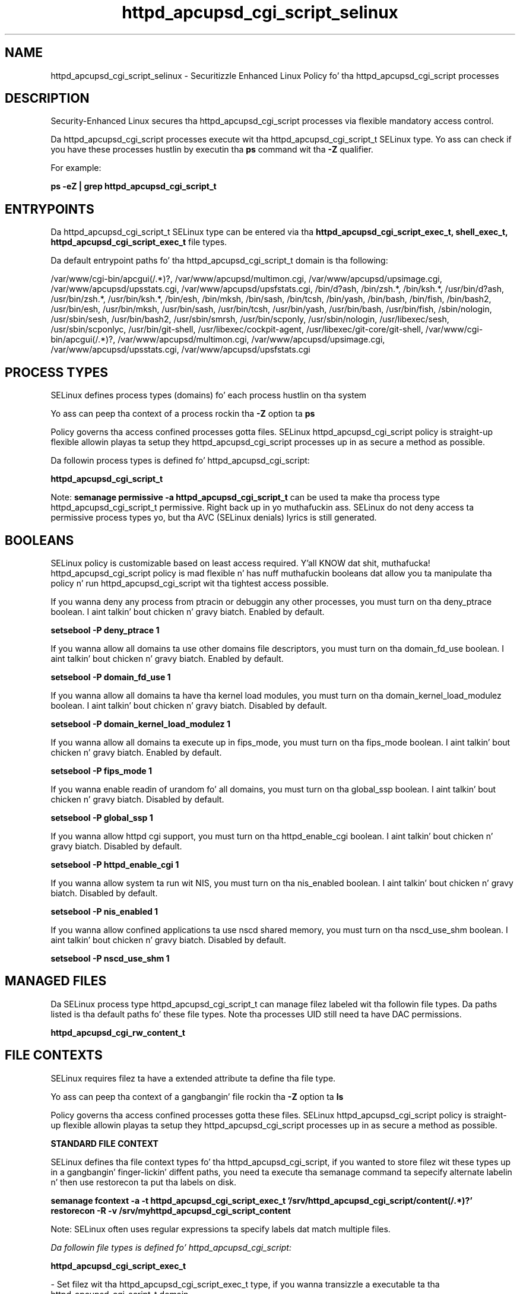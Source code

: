.TH  "httpd_apcupsd_cgi_script_selinux"  "8"  "14-12-02" "httpd_apcupsd_cgi_script" "SELinux Policy httpd_apcupsd_cgi_script"
.SH "NAME"
httpd_apcupsd_cgi_script_selinux \- Securitizzle Enhanced Linux Policy fo' tha httpd_apcupsd_cgi_script processes
.SH "DESCRIPTION"

Security-Enhanced Linux secures tha httpd_apcupsd_cgi_script processes via flexible mandatory access control.

Da httpd_apcupsd_cgi_script processes execute wit tha httpd_apcupsd_cgi_script_t SELinux type. Yo ass can check if you have these processes hustlin by executin tha \fBps\fP command wit tha \fB\-Z\fP qualifier.

For example:

.B ps -eZ | grep httpd_apcupsd_cgi_script_t


.SH "ENTRYPOINTS"

Da httpd_apcupsd_cgi_script_t SELinux type can be entered via tha \fBhttpd_apcupsd_cgi_script_exec_t, shell_exec_t, httpd_apcupsd_cgi_script_exec_t\fP file types.

Da default entrypoint paths fo' tha httpd_apcupsd_cgi_script_t domain is tha following:

/var/www/cgi-bin/apcgui(/.*)?, /var/www/apcupsd/multimon\.cgi, /var/www/apcupsd/upsimage\.cgi, /var/www/apcupsd/upsstats\.cgi, /var/www/apcupsd/upsfstats\.cgi, /bin/d?ash, /bin/zsh.*, /bin/ksh.*, /usr/bin/d?ash, /usr/bin/zsh.*, /usr/bin/ksh.*, /bin/esh, /bin/mksh, /bin/sash, /bin/tcsh, /bin/yash, /bin/bash, /bin/fish, /bin/bash2, /usr/bin/esh, /usr/bin/mksh, /usr/bin/sash, /usr/bin/tcsh, /usr/bin/yash, /usr/bin/bash, /usr/bin/fish, /sbin/nologin, /usr/sbin/sesh, /usr/bin/bash2, /usr/sbin/smrsh, /usr/bin/scponly, /usr/sbin/nologin, /usr/libexec/sesh, /usr/sbin/scponlyc, /usr/bin/git-shell, /usr/libexec/cockpit-agent, /usr/libexec/git-core/git-shell, /var/www/cgi-bin/apcgui(/.*)?, /var/www/apcupsd/multimon\.cgi, /var/www/apcupsd/upsimage\.cgi, /var/www/apcupsd/upsstats\.cgi, /var/www/apcupsd/upsfstats\.cgi
.SH PROCESS TYPES
SELinux defines process types (domains) fo' each process hustlin on tha system
.PP
Yo ass can peep tha context of a process rockin tha \fB\-Z\fP option ta \fBps\bP
.PP
Policy governs tha access confined processes gotta files.
SELinux httpd_apcupsd_cgi_script policy is straight-up flexible allowin playas ta setup they httpd_apcupsd_cgi_script processes up in as secure a method as possible.
.PP
Da followin process types is defined fo' httpd_apcupsd_cgi_script:

.EX
.B httpd_apcupsd_cgi_script_t
.EE
.PP
Note:
.B semanage permissive -a httpd_apcupsd_cgi_script_t
can be used ta make tha process type httpd_apcupsd_cgi_script_t permissive. Right back up in yo muthafuckin ass. SELinux do not deny access ta permissive process types yo, but tha AVC (SELinux denials) lyrics is still generated.

.SH BOOLEANS
SELinux policy is customizable based on least access required. Y'all KNOW dat shit, muthafucka!  httpd_apcupsd_cgi_script policy is mad flexible n' has nuff muthafuckin booleans dat allow you ta manipulate tha policy n' run httpd_apcupsd_cgi_script wit tha tightest access possible.


.PP
If you wanna deny any process from ptracin or debuggin any other processes, you must turn on tha deny_ptrace boolean. I aint talkin' bout chicken n' gravy biatch. Enabled by default.

.EX
.B setsebool -P deny_ptrace 1

.EE

.PP
If you wanna allow all domains ta use other domains file descriptors, you must turn on tha domain_fd_use boolean. I aint talkin' bout chicken n' gravy biatch. Enabled by default.

.EX
.B setsebool -P domain_fd_use 1

.EE

.PP
If you wanna allow all domains ta have tha kernel load modules, you must turn on tha domain_kernel_load_modulez boolean. I aint talkin' bout chicken n' gravy biatch. Disabled by default.

.EX
.B setsebool -P domain_kernel_load_modulez 1

.EE

.PP
If you wanna allow all domains ta execute up in fips_mode, you must turn on tha fips_mode boolean. I aint talkin' bout chicken n' gravy biatch. Enabled by default.

.EX
.B setsebool -P fips_mode 1

.EE

.PP
If you wanna enable readin of urandom fo' all domains, you must turn on tha global_ssp boolean. I aint talkin' bout chicken n' gravy biatch. Disabled by default.

.EX
.B setsebool -P global_ssp 1

.EE

.PP
If you wanna allow httpd cgi support, you must turn on tha httpd_enable_cgi boolean. I aint talkin' bout chicken n' gravy biatch. Disabled by default.

.EX
.B setsebool -P httpd_enable_cgi 1

.EE

.PP
If you wanna allow system ta run wit NIS, you must turn on tha nis_enabled boolean. I aint talkin' bout chicken n' gravy biatch. Disabled by default.

.EX
.B setsebool -P nis_enabled 1

.EE

.PP
If you wanna allow confined applications ta use nscd shared memory, you must turn on tha nscd_use_shm boolean. I aint talkin' bout chicken n' gravy biatch. Disabled by default.

.EX
.B setsebool -P nscd_use_shm 1

.EE

.SH "MANAGED FILES"

Da SELinux process type httpd_apcupsd_cgi_script_t can manage filez labeled wit tha followin file types.  Da paths listed is tha default paths fo' these file types.  Note tha processes UID still need ta have DAC permissions.

.br
.B httpd_apcupsd_cgi_rw_content_t


.SH FILE CONTEXTS
SELinux requires filez ta have a extended attribute ta define tha file type.
.PP
Yo ass can peep tha context of a gangbangin' file rockin tha \fB\-Z\fP option ta \fBls\bP
.PP
Policy governs tha access confined processes gotta these files.
SELinux httpd_apcupsd_cgi_script policy is straight-up flexible allowin playas ta setup they httpd_apcupsd_cgi_script processes up in as secure a method as possible.
.PP

.PP
.B STANDARD FILE CONTEXT

SELinux defines tha file context types fo' tha httpd_apcupsd_cgi_script, if you wanted to
store filez wit these types up in a gangbangin' finger-lickin' diffent paths, you need ta execute tha semanage command ta sepecify alternate labelin n' then use restorecon ta put tha labels on disk.

.B semanage fcontext -a -t httpd_apcupsd_cgi_script_exec_t '/srv/httpd_apcupsd_cgi_script/content(/.*)?'
.br
.B restorecon -R -v /srv/myhttpd_apcupsd_cgi_script_content

Note: SELinux often uses regular expressions ta specify labels dat match multiple files.

.I Da followin file types is defined fo' httpd_apcupsd_cgi_script:


.EX
.PP
.B httpd_apcupsd_cgi_script_exec_t
.EE

- Set filez wit tha httpd_apcupsd_cgi_script_exec_t type, if you wanna transizzle a executable ta tha httpd_apcupsd_cgi_script_t domain.

.br
.TP 5
Paths:
/var/www/cgi-bin/apcgui(/.*)?, /var/www/apcupsd/multimon\.cgi, /var/www/apcupsd/upsimage\.cgi, /var/www/apcupsd/upsstats\.cgi, /var/www/apcupsd/upsfstats\.cgi

.PP
Note: File context can be temporarily modified wit tha chcon command. Y'all KNOW dat shit, muthafucka!  If you wanna permanently chizzle tha file context you need ta use the
.B semanage fcontext
command. Y'all KNOW dat shit, muthafucka!  This will modify tha SELinux labelin database.  Yo ass will need ta use
.B restorecon
to apply tha labels.

.SH "COMMANDS"
.B semanage fcontext
can also be used ta manipulate default file context mappings.
.PP
.B semanage permissive
can also be used ta manipulate whether or not a process type is permissive.
.PP
.B semanage module
can also be used ta enable/disable/install/remove policy modules.

.B semanage boolean
can also be used ta manipulate tha booleans

.PP
.B system-config-selinux
is a GUI tool available ta customize SELinux policy settings.

.SH AUTHOR
This manual page was auto-generated using
.B "sepolicy manpage".

.SH "SEE ALSO"
selinux(8), httpd_apcupsd_cgi_script(8), semanage(8), restorecon(8), chcon(1), sepolicy(8)
, setsebool(8)</textarea>

<div id="button">
<br/>
<input type="submit" name="translate" value="Tranzizzle Dis Shiznit" />
</div>

</form> 

</div>

<div id="space3"></div>
<div id="disclaimer"><h2>Use this to translate your words into gangsta</h2>
<h2>Click <a href="more.html">here</a> to learn more about Gizoogle</h2></div>

</body>
</html>

